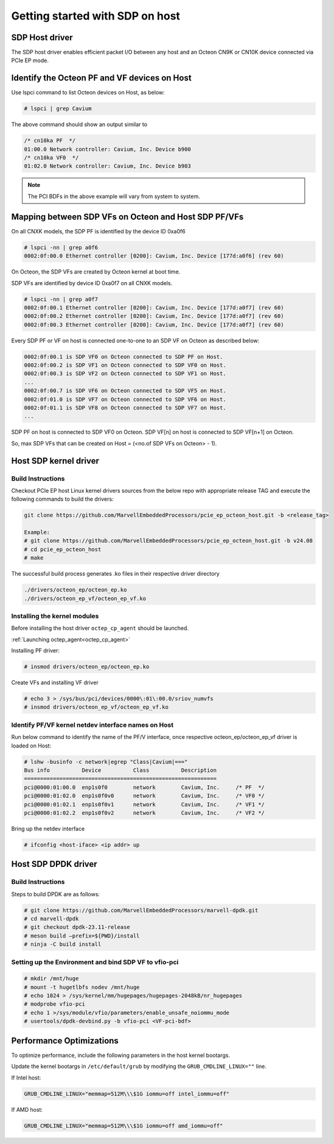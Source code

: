 ..  SPDX-License-Identifier: Marvell-MIT
    Copyright (c) 2024 Marvell.

Getting started with SDP on host
################################

SDP Host driver
---------------

The SDP host driver enables efficient packet I/O between any host and an Octeon CN9K or CN10K
device connected via PCIe EP mode.

Identify the Octeon PF and VF devices on Host
---------------------------------------------

Use lspci command to list Octeon devices on Host, as below:

.. code-block:: console

  # lspci | grep Cavium

The above command should show an output similar to

.. code-block:: console

  /* cn10ka PF  */
  01:00.0 Network controller: Cavium, Inc. Device b900
  /* cn10ka VF0  */
  01:02.0 Network controller: Cavium, Inc. Device b903

.. note :: The PCI BDFs in the above example will vary from system to system.

Mapping between SDP VFs on Octeon and Host SDP PF/VFs
-----------------------------------------------------

On all CNXK models, the SDP PF is identified by the device ID 0xa0f6

.. code-block:: console

  # lspci -nn | grep a0f6
  0002:0f:00.0 Ethernet controller [0200]: Cavium, Inc. Device [177d:a0f6] (rev 60)

On Octeon, the SDP VFs are created by Octeon kernel at boot time.

SDP VFs are identified by device ID 0xa0f7 on all CNXK models.

.. code-block:: console

  # lspci -nn | grep a0f7
  0002:0f:00.1 Ethernet controller [0200]: Cavium, Inc. Device [177d:a0f7] (rev 60)
  0002:0f:00.2 Ethernet controller [0200]: Cavium, Inc. Device [177d:a0f7] (rev 60)
  0002:0f:00.3 Ethernet controller [0200]: Cavium, Inc. Device [177d:a0f7] (rev 60)

Every SDP PF or VF on host is connected one-to-one to an SDP VF on Octeon as described below:

.. code-block:: console

  0002:0f:00.1 is SDP VF0 on Octeon connected to SDP PF on Host.
  0002:0f:00.2 is SDP VF1 on Octeon connected to SDP VF0 on Host.
  0002:0f:00.3 is SDP VF2 on Octeon connected to SDP VF1 on Host.
  ...
  0002:0f:00.7 is SDP VF6 on Octeon connected to SDP VF5 on Host.
  0002:0f:01.0 is SDP VF7 on Octeon connected to SDP VF6 on Host.
  0002:0f:01.1 is SDP VF8 on Octeon connected to SDP VF7 on Host.
  ...

SDP PF on host is connected to SDP VF0 on Octeon. SDP VF[n] on host is connected to SDP VF[n+1] on Octeon.

So, max SDP VFs that can be created on Host = (<no.of SDP VFs on Octeon> - 1).

Host SDP kernel driver
----------------------

Build Instructions
``````````````````

Checkout PCIe EP host Linux kernel drivers sources from the below repo with appropriate release
TAG and execute the following commands to build the drivers:

.. code-block:: console

  git clone https://github.com/MarvellEmbeddedProcessors/pcie_ep_octeon_host.git -b <release_tag>

  Example:
  # git clone https://github.com/MarvellEmbeddedProcessors/pcie_ep_octeon_host.git -b v24.08
  # cd pcie_ep_octeon_host
  # make

The successful build process generates .ko files in their respective driver directory

.. code-block:: console

  ./drivers/octeon_ep/octeon_ep.ko
  ./drivers/octeon_ep_vf/octeon_ep_vf.ko

.. _sdp_host_kernel_modules:

Installing the kernel modules
`````````````````````````````

Before installing the host driver ``octep_cp_agent`` should be launched.

:ref:`Launching octep_agent<octep_cp_agent>`

Installing PF driver:

.. code-block:: console

  # insmod drivers/octeon_ep/octeon_ep.ko

Create VFs and installing VF driver

.. code-block:: console

  # echo 3 > /sys/bus/pci/devices/0000\:01\:00.0/sriov_numvfs
  # insmod drivers/octeon_ep_vf/octeon_ep_vf.ko

Identify PF/VF kernel netdev interface names on Host
````````````````````````````````````````````````````

Run below command to identify the name of the PF/V interface, once respective
octeon_ep/octeon_ep_vf driver is loaded on Host:

.. code-block:: console

  # lshw -businfo -c network|egrep "Class|Cavium|==="
  Bus info          Device          Class          Description
  ============================================================
  pci@0000:01:00.0  enp1s0f0        network        Cavium, Inc.     /* PF  */
  pci@0000:01:02.0  enp1s0f0v0      network        Cavium, Inc.     /* VF0 */
  pci@0000:01:02.1  enp1s0f0v1      network        Cavium, Inc.     /* VF1 */
  pci@0000:01:02.2  enp1s0f0v2      network        Cavium, Inc.     /* VF2 */

Bring up the netdev interface

.. code-block:: console

  # ifconfig <host-iface> <ip addr> up

Host SDP DPDK driver
--------------------

Build Instructions
``````````````````

Steps to build DPDK are as follows:

.. code-block:: console

  # git clone https://github.com/MarvellEmbeddedProcessors/marvell-dpdk.git
  # cd marvell-dpdk
  # git checkout dpdk-23.11-release
  # meson build –prefix=${PWD}/install
  # ninja -C build install

Setting up the Environment and bind SDP VF to vfio-pci
``````````````````````````````````````````````````````

.. code-block:: console

  # mkdir /mnt/huge
  # mount -t hugetlbfs nodev /mnt/huge
  # echo 1024 > /sys/kernel/mm/hugepages/hugepages-2048kB/nr_hugepages
  # modprobe vfio-pci
  # echo 1 >/sys/module/vfio/parameters/enable_unsafe_noiommu_mode
  # usertools/dpdk-devbind.py -b vfio-pci <VF-pci-bdf>

Performance Optimizations
-------------------------

To optimize performance, include the following parameters in the host kernel bootargs.

Update the kernel bootargs in ``/etc/default/grub`` by modifying the ``GRUB_CMDLINE_LINUX=""`` line.

If Intel host:

.. code-block:: console

  GRUB_CMDLINE_LINUX="memmap=512M\\\$1G iommu=off intel_iommu=off"

If AMD host:

.. code-block:: console

  GRUB_CMDLINE_LINUX="memmap=512M\\\$1G iommu=off amd_iommu=off"

